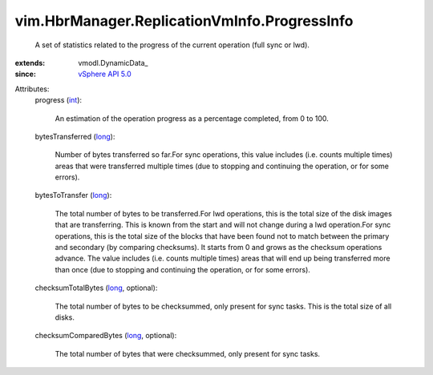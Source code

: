 
vim.HbrManager.ReplicationVmInfo.ProgressInfo
=============================================
  A set of statistics related to the progress of the current operation (full sync or lwd).
:extends: vmodl.DynamicData_
:since: `vSphere API 5.0 <vim/version.rst#vimversionversion7>`_

Attributes:
    progress (`int <https://docs.python.org/2/library/stdtypes.html>`_):

       An estimation of the operation progress as a percentage completed, from 0 to 100.
    bytesTransferred (`long <https://docs.python.org/2/library/stdtypes.html>`_):

       Number of bytes transferred so far.For sync operations, this value includes (i.e. counts multiple times) areas that were transferred multiple times (due to stopping and continuing the operation, or for some errors).
    bytesToTransfer (`long <https://docs.python.org/2/library/stdtypes.html>`_):

       The total number of bytes to be transferred.For lwd operations, this is the total size of the disk images that are transferring. This is known from the start and will not change during a lwd operation.For sync operations, this is the total size of the blocks that have been found not to match between the primary and secondary (by comparing checksums). It starts from 0 and grows as the checksum operations advance. The value includes (i.e. counts multiple times) areas that will end up being transferred more than once (due to stopping and continuing the operation, or for some errors).
    checksumTotalBytes (`long <https://docs.python.org/2/library/stdtypes.html>`_, optional):

       The total number of bytes to be checksummed, only present for sync tasks. This is the total size of all disks.
    checksumComparedBytes (`long <https://docs.python.org/2/library/stdtypes.html>`_, optional):

       The total number of bytes that were checksummed, only present for sync tasks.
